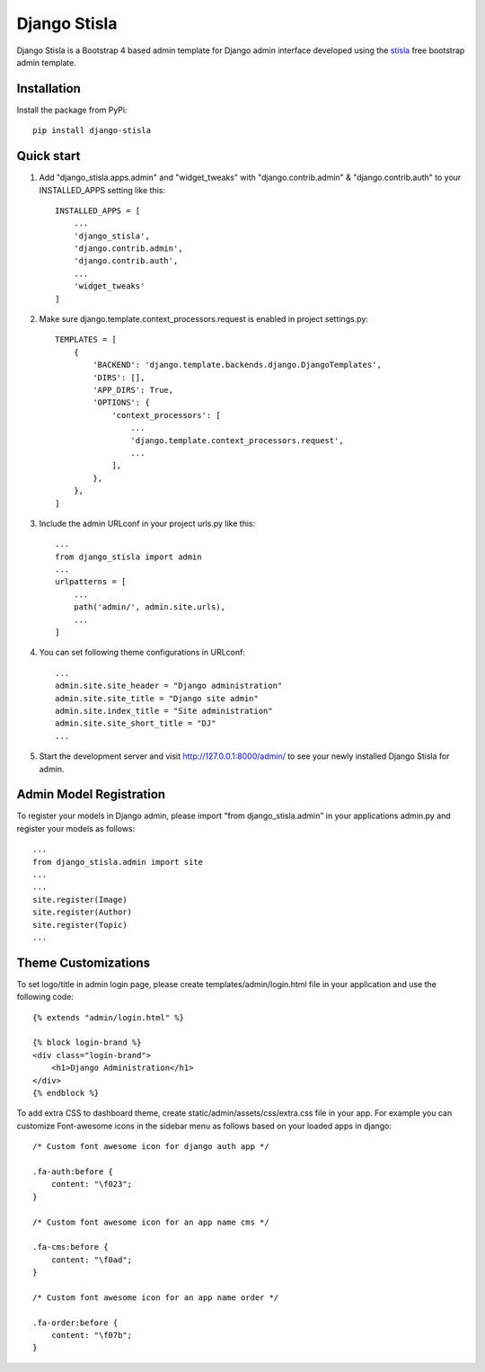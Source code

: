 =============
Django Stisla
=============

Django Stisla is a Bootstrap 4 based admin template for Django admin interface developed using the `stisla <https://github.com/stisla/stisla>`_ free bootstrap admin template.

Installation
------------

Install the package from PyPi::

    pip install django-stisla
         

Quick start
-----------

1. Add "django_stisla.apps.admin" and "widget_tweaks" with "django.contrib.admin" & "django.contrib.auth" to your INSTALLED_APPS setting like this::

    INSTALLED_APPS = [
        ...
        'django_stisla',
        'django.contrib.admin',
        'django.contrib.auth',
        ...
        'widget_tweaks'
    ]

2. Make sure django.template.context_processors.request is enabled in project settings.py::

    TEMPLATES = [
        {
            'BACKEND': 'django.template.backends.django.DjangoTemplates',
            'DIRS': [],
            'APP_DIRS': True,
            'OPTIONS': {
                'context_processors': [
                    ...
                    'django.template.context_processors.request',
                    ...
                ],
            },
        },
    ]

3. Include the admin URLconf in your project urls.py like this::
    
    ...
    from django_stisla import admin
    ...
    urlpatterns = [
        ...
        path('admin/', admin.site.urls),
        ...
    ]


4. You can set following theme configurations in URLconf::

    ...
    admin.site.site_header = "Django administration"
    admin.site.site_title = "Django site admin"
    admin.site.index_title = "Site administration"
    admin.site.site_short_title = "DJ"
    ...

5. Start the development server and visit http://127.0.0.1:8000/admin/ to see your newly installed Django Stisla for admin.


Admin Model Registration
------------------------

To register your models in Django admin, please import "from django_stisla.admin" in your applications admin.py and register your models as follows::

    ...
    from django_stisla.admin import site
    ...
    ...
    site.register(Image)
    site.register(Author)
    site.register(Topic)
    ...


Theme Customizations
--------------------

To set logo/title in admin login page, please create templates/admin/login.html file in your application and use the following code::

    {% extends "admin/login.html" %}

    {% block login-brand %}
    <div class="login-brand">
        <h1>Django Administration</h1>
    </div>
    {% endblock %}


To add extra CSS to dashboard theme, create static/admin/assets/css/extra.css file in your app. For example you can customize Font-awesome icons in the sidebar menu as follows based on your loaded apps in django::

    /* Custom font awesome icon for django auth app */

    .fa-auth:before { 
        content: "\f023";
    }

    /* Custom font awesome icon for an app name cms */

    .fa-cms:before {
        content: "\f0ad";
    }

    /* Custom font awesome icon for an app name order */

    .fa-order:before {
        content: "\f07b";
    }
